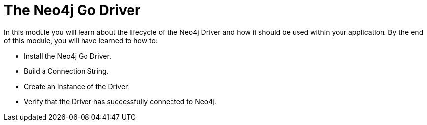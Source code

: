 = The Neo4j Go Driver
:order: 1

In this module you will learn about the lifecycle of the Neo4j Driver and how it should be used within your application.
By the end of this module, you will have learned to how to:

* Install the Neo4j Go Driver.
* Build a Connection String.
* Create an instance of the Driver.
* Verify that the Driver has successfully connected to Neo4j.
